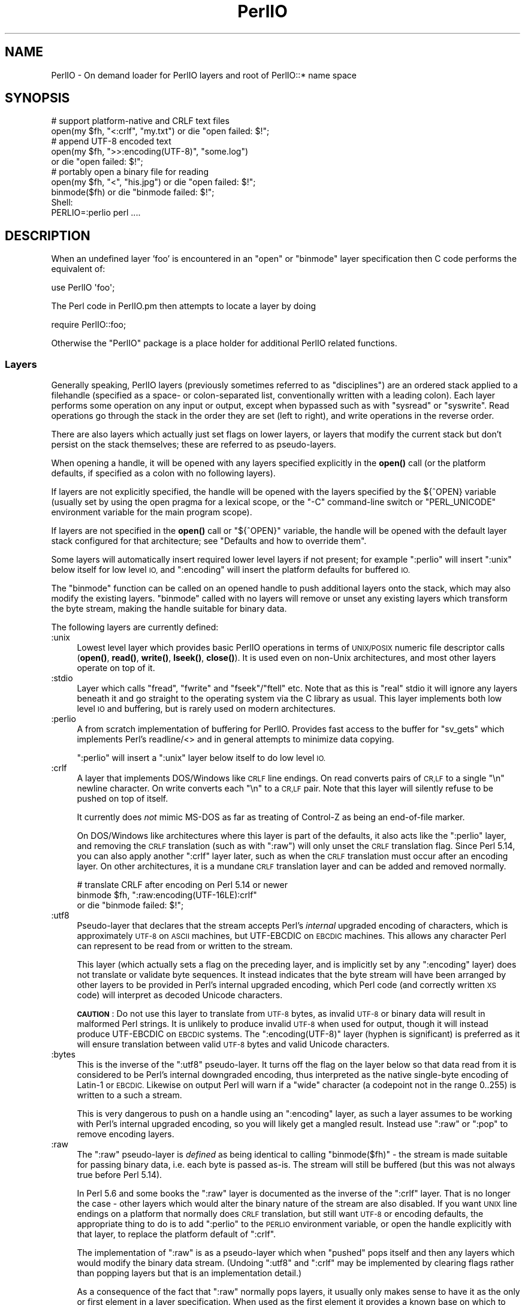 .\" Automatically generated by Pod::Man 4.14 (Pod::Simple 3.42)
.\"
.\" Standard preamble:
.\" ========================================================================
.de Sp \" Vertical space (when we can't use .PP)
.if t .sp .5v
.if n .sp
..
.de Vb \" Begin verbatim text
.ft CW
.nf
.ne \\$1
..
.de Ve \" End verbatim text
.ft R
.fi
..
.\" Set up some character translations and predefined strings.  \*(-- will
.\" give an unbreakable dash, \*(PI will give pi, \*(L" will give a left
.\" double quote, and \*(R" will give a right double quote.  \*(C+ will
.\" give a nicer C++.  Capital omega is used to do unbreakable dashes and
.\" therefore won't be available.  \*(C` and \*(C' expand to `' in nroff,
.\" nothing in troff, for use with C<>.
.tr \(*W-
.ds C+ C\v'-.1v'\h'-1p'\s-2+\h'-1p'+\s0\v'.1v'\h'-1p'
.ie n \{\
.    ds -- \(*W-
.    ds PI pi
.    if (\n(.H=4u)&(1m=24u) .ds -- \(*W\h'-12u'\(*W\h'-12u'-\" diablo 10 pitch
.    if (\n(.H=4u)&(1m=20u) .ds -- \(*W\h'-12u'\(*W\h'-8u'-\"  diablo 12 pitch
.    ds L" ""
.    ds R" ""
.    ds C` ""
.    ds C' ""
'br\}
.el\{\
.    ds -- \|\(em\|
.    ds PI \(*p
.    ds L" ``
.    ds R" ''
.    ds C`
.    ds C'
'br\}
.\"
.\" Escape single quotes in literal strings from groff's Unicode transform.
.ie \n(.g .ds Aq \(aq
.el       .ds Aq '
.\"
.\" If the F register is >0, we'll generate index entries on stderr for
.\" titles (.TH), headers (.SH), subsections (.SS), items (.Ip), and index
.\" entries marked with X<> in POD.  Of course, you'll have to process the
.\" output yourself in some meaningful fashion.
.\"
.\" Avoid warning from groff about undefined register 'F'.
.de IX
..
.nr rF 0
.if \n(.g .if rF .nr rF 1
.if (\n(rF:(\n(.g==0)) \{\
.    if \nF \{\
.        de IX
.        tm Index:\\$1\t\\n%\t"\\$2"
..
.        if !\nF==2 \{\
.            nr % 0
.            nr F 2
.        \}
.    \}
.\}
.rr rF
.\"
.\" Accent mark definitions (@(#)ms.acc 1.5 88/02/08 SMI; from UCB 4.2).
.\" Fear.  Run.  Save yourself.  No user-serviceable parts.
.    \" fudge factors for nroff and troff
.if n \{\
.    ds #H 0
.    ds #V .8m
.    ds #F .3m
.    ds #[ \f1
.    ds #] \fP
.\}
.if t \{\
.    ds #H ((1u-(\\\\n(.fu%2u))*.13m)
.    ds #V .6m
.    ds #F 0
.    ds #[ \&
.    ds #] \&
.\}
.    \" simple accents for nroff and troff
.if n \{\
.    ds ' \&
.    ds ` \&
.    ds ^ \&
.    ds , \&
.    ds ~ ~
.    ds /
.\}
.if t \{\
.    ds ' \\k:\h'-(\\n(.wu*8/10-\*(#H)'\'\h"|\\n:u"
.    ds ` \\k:\h'-(\\n(.wu*8/10-\*(#H)'\`\h'|\\n:u'
.    ds ^ \\k:\h'-(\\n(.wu*10/11-\*(#H)'^\h'|\\n:u'
.    ds , \\k:\h'-(\\n(.wu*8/10)',\h'|\\n:u'
.    ds ~ \\k:\h'-(\\n(.wu-\*(#H-.1m)'~\h'|\\n:u'
.    ds / \\k:\h'-(\\n(.wu*8/10-\*(#H)'\z\(sl\h'|\\n:u'
.\}
.    \" troff and (daisy-wheel) nroff accents
.ds : \\k:\h'-(\\n(.wu*8/10-\*(#H+.1m+\*(#F)'\v'-\*(#V'\z.\h'.2m+\*(#F'.\h'|\\n:u'\v'\*(#V'
.ds 8 \h'\*(#H'\(*b\h'-\*(#H'
.ds o \\k:\h'-(\\n(.wu+\w'\(de'u-\*(#H)/2u'\v'-.3n'\*(#[\z\(de\v'.3n'\h'|\\n:u'\*(#]
.ds d- \h'\*(#H'\(pd\h'-\w'~'u'\v'-.25m'\f2\(hy\fP\v'.25m'\h'-\*(#H'
.ds D- D\\k:\h'-\w'D'u'\v'-.11m'\z\(hy\v'.11m'\h'|\\n:u'
.ds th \*(#[\v'.3m'\s+1I\s-1\v'-.3m'\h'-(\w'I'u*2/3)'\s-1o\s+1\*(#]
.ds Th \*(#[\s+2I\s-2\h'-\w'I'u*3/5'\v'-.3m'o\v'.3m'\*(#]
.ds ae a\h'-(\w'a'u*4/10)'e
.ds Ae A\h'-(\w'A'u*4/10)'E
.    \" corrections for vroff
.if v .ds ~ \\k:\h'-(\\n(.wu*9/10-\*(#H)'\s-2\u~\d\s+2\h'|\\n:u'
.if v .ds ^ \\k:\h'-(\\n(.wu*10/11-\*(#H)'\v'-.4m'^\v'.4m'\h'|\\n:u'
.    \" for low resolution devices (crt and lpr)
.if \n(.H>23 .if \n(.V>19 \
\{\
.    ds : e
.    ds 8 ss
.    ds o a
.    ds d- d\h'-1'\(ga
.    ds D- D\h'-1'\(hy
.    ds th \o'bp'
.    ds Th \o'LP'
.    ds ae ae
.    ds Ae AE
.\}
.rm #[ #] #H #V #F C
.\" ========================================================================
.\"
.IX Title "PerlIO 3pm"
.TH PerlIO 3pm "2020-06-14" "perl v5.34.0" "Perl Programmers Reference Guide"
.\" For nroff, turn off justification.  Always turn off hyphenation; it makes
.\" way too many mistakes in technical documents.
.if n .ad l
.nh
.SH "NAME"
PerlIO \- On demand loader for PerlIO layers and root of PerlIO::* name space
.SH "SYNOPSIS"
.IX Header "SYNOPSIS"
.Vb 2
\&  # support platform\-native and CRLF text files
\&  open(my $fh, "<:crlf", "my.txt") or die "open failed: $!";
\&
\&  # append UTF\-8 encoded text
\&  open(my $fh, ">>:encoding(UTF\-8)", "some.log")
\&    or die "open failed: $!";
\&
\&  # portably open a binary file for reading
\&  open(my $fh, "<", "his.jpg") or die "open failed: $!";
\&  binmode($fh) or die "binmode failed: $!";
\&
\&  Shell:
\&    PERLIO=:perlio perl ....
.Ve
.SH "DESCRIPTION"
.IX Header "DESCRIPTION"
When an undefined layer 'foo' is encountered in an \f(CW\*(C`open\*(C'\fR or
\&\f(CW\*(C`binmode\*(C'\fR layer specification then C code performs the equivalent of:
.PP
.Vb 1
\&  use PerlIO \*(Aqfoo\*(Aq;
.Ve
.PP
The Perl code in PerlIO.pm then attempts to locate a layer by doing
.PP
.Vb 1
\&  require PerlIO::foo;
.Ve
.PP
Otherwise the \f(CW\*(C`PerlIO\*(C'\fR package is a place holder for additional
PerlIO related functions.
.SS "Layers"
.IX Subsection "Layers"
Generally speaking, PerlIO layers (previously sometimes referred to as
\&\*(L"disciplines\*(R") are an ordered stack applied to a filehandle (specified as
a space\- or colon-separated list, conventionally written with a leading
colon).  Each layer performs some operation on any input or output, except
when bypassed such as with \f(CW\*(C`sysread\*(C'\fR or \f(CW\*(C`syswrite\*(C'\fR.  Read operations go
through the stack in the order they are set (left to right), and write
operations in the reverse order.
.PP
There are also layers which actually just set flags on lower layers, or
layers that modify the current stack but don't persist on the stack
themselves; these are referred to as pseudo-layers.
.PP
When opening a handle, it will be opened with any layers specified
explicitly in the \fBopen()\fR call (or the platform defaults, if specified as
a colon with no following layers).
.PP
If layers are not explicitly specified, the handle will be opened with the
layers specified by the ${^OPEN} variable (usually
set by using the open pragma for a lexical scope, or the \f(CW\*(C`\-C\*(C'\fR
command-line switch or \f(CW\*(C`PERL_UNICODE\*(C'\fR environment variable for the main
program scope).
.PP
If layers are not specified in the \fBopen()\fR call or \f(CW\*(C`${^OPEN}\*(C'\fR variable,
the handle will be opened with the default layer stack configured for that
architecture; see \*(L"Defaults and how to override them\*(R".
.PP
Some layers will automatically insert required lower level layers if not
present; for example \f(CW\*(C`:perlio\*(C'\fR will insert \f(CW\*(C`:unix\*(C'\fR below itself for low
level \s-1IO,\s0 and \f(CW\*(C`:encoding\*(C'\fR will insert the platform defaults for buffered
\&\s-1IO.\s0
.PP
The \f(CW\*(C`binmode\*(C'\fR function can be called on an opened handle to push
additional layers onto the stack, which may also modify the existing
layers.  \f(CW\*(C`binmode\*(C'\fR called with no layers will remove or unset any
existing layers which transform the byte stream, making the handle
suitable for binary data.
.PP
The following layers are currently defined:
.IP ":unix" 4
.IX Item ":unix"
Lowest level layer which provides basic PerlIO operations in terms of
\&\s-1UNIX/POSIX\s0 numeric file descriptor calls
(\fBopen()\fR, \fBread()\fR, \fBwrite()\fR, \fBlseek()\fR, \fBclose()\fR).
It is used even on non-Unix architectures, and most other layers operate on
top of it.
.IP ":stdio" 4
.IX Item ":stdio"
Layer which calls \f(CW\*(C`fread\*(C'\fR, \f(CW\*(C`fwrite\*(C'\fR and \f(CW\*(C`fseek\*(C'\fR/\f(CW\*(C`ftell\*(C'\fR etc.  Note
that as this is \*(L"real\*(R" stdio it will ignore any layers beneath it and
go straight to the operating system via the C library as usual.
This layer implements both low level \s-1IO\s0 and buffering, but is rarely used
on modern architectures.
.IP ":perlio" 4
.IX Item ":perlio"
A from scratch implementation of buffering for PerlIO. Provides fast
access to the buffer for \f(CW\*(C`sv_gets\*(C'\fR which implements Perl's readline/<>
and in general attempts to minimize data copying.
.Sp
\&\f(CW\*(C`:perlio\*(C'\fR will insert a \f(CW\*(C`:unix\*(C'\fR layer below itself to do low level \s-1IO.\s0
.IP ":crlf" 4
.IX Item ":crlf"
A layer that implements DOS/Windows like \s-1CRLF\s0 line endings.  On read
converts pairs of \s-1CR,LF\s0 to a single \*(L"\en\*(R" newline character.  On write
converts each \*(L"\en\*(R" to a \s-1CR,LF\s0 pair.  Note that this layer will silently
refuse to be pushed on top of itself.
.Sp
It currently does \fInot\fR mimic MS-DOS as far as treating of Control-Z
as being an end-of-file marker.
.Sp
On DOS/Windows like architectures where this layer is part of the defaults,
it also acts like the \f(CW\*(C`:perlio\*(C'\fR layer, and removing the \s-1CRLF\s0 translation
(such as with \f(CW\*(C`:raw\*(C'\fR) will only unset the \s-1CRLF\s0 translation flag.  Since
Perl 5.14, you can also apply another \f(CW\*(C`:crlf\*(C'\fR layer later, such as when
the \s-1CRLF\s0 translation must occur after an encoding layer.  On other
architectures, it is a mundane \s-1CRLF\s0 translation layer and can be added and
removed normally.
.Sp
.Vb 3
\&    # translate CRLF after encoding on Perl 5.14 or newer
\&    binmode $fh, ":raw:encoding(UTF\-16LE):crlf"
\&      or die "binmode failed: $!";
.Ve
.IP ":utf8" 4
.IX Item ":utf8"
Pseudo-layer that declares that the stream accepts Perl's \fIinternal\fR
upgraded encoding of characters, which is approximately \s-1UTF\-8\s0 on \s-1ASCII\s0
machines, but UTF-EBCDIC on \s-1EBCDIC\s0 machines.  This allows any character
Perl can represent to be read from or written to the stream.
.Sp
This layer (which actually sets a flag on the preceding layer, and is
implicitly set by any \f(CW\*(C`:encoding\*(C'\fR layer) does not translate or validate
byte sequences.  It instead indicates that the byte stream will have been
arranged by other layers to be provided in Perl's internal upgraded
encoding, which Perl code (and correctly written \s-1XS\s0 code) will interpret
as decoded Unicode characters.
.Sp
\&\fB\s-1CAUTION\s0\fR: Do not use this layer to translate from \s-1UTF\-8\s0 bytes, as
invalid \s-1UTF\-8\s0 or binary data will result in malformed Perl strings.  It is
unlikely to produce invalid \s-1UTF\-8\s0 when used for output, though it will
instead produce UTF-EBCDIC on \s-1EBCDIC\s0 systems.  The \f(CW\*(C`:encoding(UTF\-8)\*(C'\fR
layer (hyphen is significant) is preferred as it will ensure translation
between valid \s-1UTF\-8\s0 bytes and valid Unicode characters.
.IP ":bytes" 4
.IX Item ":bytes"
This is the inverse of the \f(CW\*(C`:utf8\*(C'\fR pseudo-layer.  It turns off the flag
on the layer below so that data read from it is considered to
be Perl's internal downgraded encoding, thus interpreted as the native
single-byte encoding of Latin\-1 or \s-1EBCDIC.\s0  Likewise on output Perl will
warn if a \*(L"wide\*(R" character (a codepoint not in the range 0..255) is
written to a such a stream.
.Sp
This is very dangerous to push on a handle using an \f(CW\*(C`:encoding\*(C'\fR layer,
as such a layer assumes to be working with Perl's internal upgraded
encoding, so you will likely get a mangled result.  Instead use \f(CW\*(C`:raw\*(C'\fR or
\&\f(CW\*(C`:pop\*(C'\fR to remove encoding layers.
.IP ":raw" 4
.IX Item ":raw"
The \f(CW\*(C`:raw\*(C'\fR pseudo-layer is \fIdefined\fR as being identical to calling
\&\f(CW\*(C`binmode($fh)\*(C'\fR \- the stream is made suitable for passing binary data,
i.e. each byte is passed as-is. The stream will still be buffered
(but this was not always true before Perl 5.14).
.Sp
In Perl 5.6 and some books the \f(CW\*(C`:raw\*(C'\fR layer is documented as the inverse
of the \f(CW\*(C`:crlf\*(C'\fR layer. That is no longer the case \- other layers which
would alter the binary nature of the stream are also disabled.  If you
want \s-1UNIX\s0 line endings on a platform that normally does \s-1CRLF\s0 translation,
but still want \s-1UTF\-8\s0 or encoding defaults, the appropriate thing to do is
to add \f(CW\*(C`:perlio\*(C'\fR to the \s-1PERLIO\s0 environment variable, or open the handle
explicitly with that layer, to replace the platform default of \f(CW\*(C`:crlf\*(C'\fR.
.Sp
The implementation of \f(CW\*(C`:raw\*(C'\fR is as a pseudo-layer which when \*(L"pushed\*(R"
pops itself and then any layers which would modify the binary data stream.
(Undoing \f(CW\*(C`:utf8\*(C'\fR and \f(CW\*(C`:crlf\*(C'\fR may be implemented by clearing flags
rather than popping layers but that is an implementation detail.)
.Sp
As a consequence of the fact that \f(CW\*(C`:raw\*(C'\fR normally pops layers,
it usually only makes sense to have it as the only or first element in
a layer specification.  When used as the first element it provides
a known base on which to build e.g.
.Sp
.Vb 2
\&    open(my $fh,">:raw:encoding(UTF\-8)",...)
\&      or die "open failed: $!";
.Ve
.Sp
will construct a \*(L"binary\*(R" stream regardless of the platform defaults,
but then enable \s-1UTF\-8\s0 translation.
.IP ":pop" 4
.IX Item ":pop"
A pseudo-layer that removes the top-most layer. Gives Perl code a
way to manipulate the layer stack.  Note that \f(CW\*(C`:pop\*(C'\fR only works on
real layers and will not undo the effects of pseudo-layers or flags
like \f(CW\*(C`:utf8\*(C'\fR.  An example of a possible use might be:
.Sp
.Vb 7
\&    open(my $fh,...) or die "open failed: $!";
\&    ...
\&    binmode($fh,":encoding(...)") or die "binmode failed: $!";
\&    # next chunk is encoded
\&    ...
\&    binmode($fh,":pop") or die "binmode failed: $!";
\&    # back to un\-encoded
.Ve
.Sp
A more elegant (and safer) interface is needed.
.IP ":win32" 4
.IX Item ":win32"
On Win32 platforms this \fIexperimental\fR layer uses the native \*(L"handle\*(R" \s-1IO\s0
rather than the unix-like numeric file descriptor layer. Known to be
buggy as of Perl 5.8.2.
.SS "Custom Layers"
.IX Subsection "Custom Layers"
It is possible to write custom layers in addition to the above builtin
ones, both in C/XS and Perl, as a module named \f(CW\*(C`PerlIO::<layer name>\*(C'\fR.
Some custom layers come with the Perl distribution.
.IP ":encoding" 4
.IX Item ":encoding"
Use \f(CW\*(C`:encoding(ENCODING)\*(C'\fR to transparently do character set and encoding
transformations, for example from Shift-JIS to Unicode.  Note that an
\&\f(CW\*(C`:encoding\*(C'\fR also enables \f(CW\*(C`:utf8\*(C'\fR.  See PerlIO::encoding for more
information.
.IP ":mmap" 4
.IX Item ":mmap"
A layer which implements \*(L"reading\*(R" of files by using \f(CW\*(C`mmap()\*(C'\fR to
make a (whole) file appear in the process's address space, and then
using that as PerlIO's \*(L"buffer\*(R". This \fImay\fR be faster in certain
circumstances for large files, and may result in less physical memory
use when multiple processes are reading the same file.
.Sp
Files which are not \f(CW\*(C`mmap()\*(C'\fR\-able revert to behaving like the \f(CW\*(C`:perlio\*(C'\fR
layer. Writes also behave like the \f(CW\*(C`:perlio\*(C'\fR layer, as \f(CW\*(C`mmap()\*(C'\fR for write
needs extra house-keeping (to extend the file) which negates any advantage.
.Sp
The \f(CW\*(C`:mmap\*(C'\fR layer will not exist if the platform does not support \f(CW\*(C`mmap()\*(C'\fR.
See PerlIO::mmap for more information.
.IP ":via" 4
.IX Item ":via"
\&\f(CW\*(C`:via(MODULE)\*(C'\fR allows a transformation to be applied by an arbitrary Perl
module, for example compression / decompression, encryption / decryption.
See PerlIO::via for more information.
.IP ":scalar" 4
.IX Item ":scalar"
A layer implementing \*(L"in memory\*(R" files using scalar variables,
automatically used in place of the platform defaults for \s-1IO\s0 when opening
such a handle.  As such, the scalar is expected to act like a file, only
containing or storing bytes.  See PerlIO::scalar for more information.
.SS "Alternatives to raw"
.IX Subsection "Alternatives to raw"
To get a binary stream an alternate method is to use:
.PP
.Vb 2
\&    open(my $fh,"<","whatever") or die "open failed: $!";
\&    binmode($fh) or die "binmode failed: $!";
.Ve
.PP
This has the advantage of being backward compatible with older versions
of Perl that did not use PerlIO or where \f(CW\*(C`:raw\*(C'\fR was buggy (as it was
before Perl 5.14).
.PP
To get an unbuffered stream specify an unbuffered layer (e.g. \f(CW\*(C`:unix\*(C'\fR)
in the open call:
.PP
.Vb 1
\&    open(my $fh,"<:unix",$path) or die "open failed: $!";
.Ve
.SS "Defaults and how to override them"
.IX Subsection "Defaults and how to override them"
If the platform is MS-DOS like and normally does \s-1CRLF\s0 to \*(L"\en\*(R"
translation for text files then the default layers are:
.PP
.Vb 1
\&  :unix:crlf
.Ve
.PP
Otherwise if \f(CW\*(C`Configure\*(C'\fR found out how to do \*(L"fast\*(R" \s-1IO\s0 using the system's
stdio (not common on modern architectures), then the default layers are:
.PP
.Vb 1
\&  :stdio
.Ve
.PP
Otherwise the default layers are
.PP
.Vb 1
\&  :unix:perlio
.Ve
.PP
Note that the \*(L"default stack\*(R" depends on the operating system and on the
Perl version, and both the compile-time and runtime configurations of
Perl.  The default can be overridden by setting the environment variable
\&\s-1PERLIO\s0 to a space or colon separated list of layers, however this cannot
be used to set layers that require loading modules like \f(CW\*(C`:encoding\*(C'\fR.
.PP
This can be used to see the effect of/bugs in the various layers e.g.
.PP
.Vb 3
\&  cd .../perl/t
\&  PERLIO=:stdio  ./perl harness
\&  PERLIO=:perlio ./perl harness
.Ve
.PP
For the various values of \s-1PERLIO\s0 see \*(L"\s-1PERLIO\*(R"\s0 in perlrun.
.PP
The following table summarizes the default layers on UNIX-like and
DOS-like platforms and depending on the setting of \f(CW$ENV{PERLIO}\fR:
.PP
.Vb 5
\& PERLIO     UNIX\-like                   DOS\-like
\& \-\-\-\-\-\-     \-\-\-\-\-\-\-\-\-                   \-\-\-\-\-\-\-\-
\& unset / "" :unix:perlio / :stdio [1]   :unix:crlf
\& :stdio     :stdio                      :stdio
\& :perlio    :unix:perlio                :unix:perlio
\&
\& # [1] ":stdio" if Configure found out how to do "fast stdio" (depends
\& # on the stdio implementation) and in Perl 5.8, else ":unix:perlio"
.Ve
.SS "Querying the layers of filehandles"
.IX Subsection "Querying the layers of filehandles"
The following returns the \fBnames\fR of the PerlIO layers on a filehandle.
.PP
.Vb 1
\&   my @layers = PerlIO::get_layers($fh); # Or FH, *FH, "FH".
.Ve
.PP
The layers are returned in the order an \fBopen()\fR or \fBbinmode()\fR call would
use them, and without colons.
.PP
By default the layers from the input side of the filehandle are
returned; to get the output side, use the optional \f(CW\*(C`output\*(C'\fR argument:
.PP
.Vb 1
\&   my @layers = PerlIO::get_layers($fh, output => 1);
.Ve
.PP
(Usually the layers are identical on either side of a filehandle but
for example with sockets there may be differences.)
.PP
There is no \fBset_layers()\fR, nor does \fBget_layers()\fR return a tied array
mirroring the stack, or anything fancy like that.  This is not
accidental or unintentional.  The PerlIO layer stack is a bit more
complicated than just a stack (see for example the behaviour of \f(CW\*(C`:raw\*(C'\fR).
You are supposed to use \fBopen()\fR and \fBbinmode()\fR to manipulate the stack.
.PP
\&\fBImplementation details follow, please close your eyes.\fR
.PP
The arguments to layers are by default returned in parentheses after
the name of the layer, and certain layers (like \f(CW\*(C`:utf8\*(C'\fR) are not real
layers but instead flags on real layers; to get all of these returned
separately, use the optional \f(CW\*(C`details\*(C'\fR argument:
.PP
.Vb 1
\&   my @layer_and_args_and_flags = PerlIO::get_layers($fh, details => 1);
.Ve
.PP
The result will be up to be three times the number of layers:
the first element will be a name, the second element the arguments
(unspecified arguments will be \f(CW\*(C`undef\*(C'\fR), the third element the flags,
the fourth element a name again, and so forth.
.PP
\&\fBYou may open your eyes now.\fR
.SH "AUTHOR"
.IX Header "AUTHOR"
Nick Ing-Simmons <nick@ing\-simmons.net>
.SH "SEE ALSO"
.IX Header "SEE ALSO"
\&\*(L"binmode\*(R" in perlfunc, \*(L"open\*(R" in perlfunc, perlunicode, perliol,
Encode
